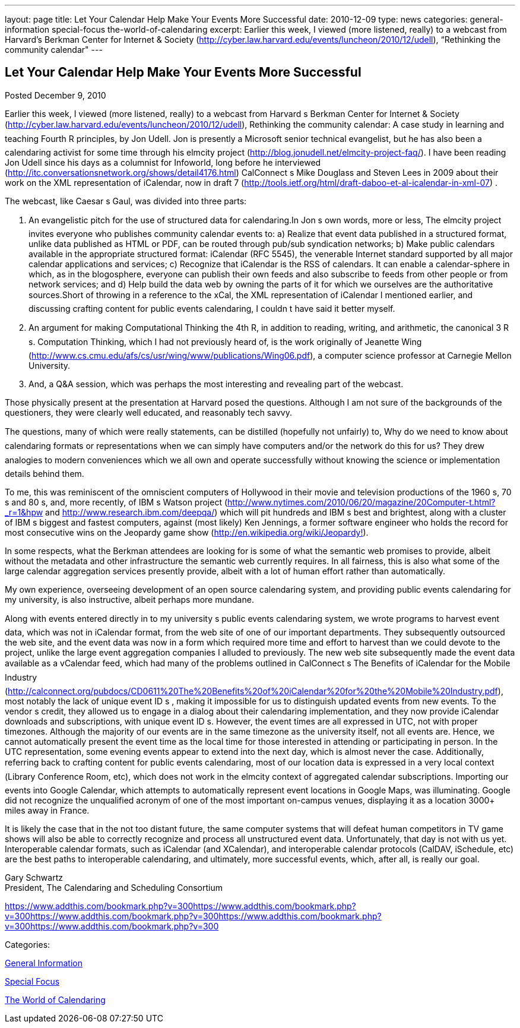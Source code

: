 ---
layout: page
title: Let Your Calendar Help Make Your Events More Successful
date: 2010-12-09
type: news
categories: general-information special-focus the-world-of-calendaring
excerpt: Earlier this week, I viewed (more listened, really) to a webcast from Harvard’s Berkman Center for Internet & Society (http://cyber.law.harvard.edu/events/luncheon/2010/12/udell), “Rethinking the community calendar"
---

== Let Your Calendar Help Make Your Events More Successful

[[node-274]]
Posted December 9, 2010 

Earlier this week, I viewed (more listened, really) to a webcast from Harvard s Berkman Center for Internet & Society (http://cyber.law.harvard.edu/events/luncheon/2010/12/udell), Rethinking the community calendar: A case study in learning and teaching Fourth R principles, by Jon Udell. Jon is presently a Microsoft senior technical evangelist, but he has also been a calendaring activist for some time through his elmcity project (http://blog.jonudell.net/elmcity-project-faq/). I have been reading Jon Udell since his days as a columnist for Infoworld, long before he interviewed +
 (http://itc.conversationsnetwork.org/shows/detail4176.html) CalConnect s Mike Douglass and Steven Lees in 2009 about their work on the XML representation of iCalendar, now in draft 7 (http://tools.ietf.org/html/draft-daboo-et-al-icalendar-in-xml-07) .

The webcast, like Caesar s Gaul, was divided into three parts:

1. An evangelistic pitch for the use of structured data for calendaring.In Jon s own words, more or less, The elmcity project invites everyone who publishes community calendar events to: a) Realize that event data published in a structured format, unlike data published as HTML or PDF, can be routed through pub/sub syndication networks; b) Make public calendars available in the appropriate structured format: iCalendar (RFC 5545), the venerable Internet standard supported by all major calendar applications and services; c) Recognize that iCalendar is the RSS of calendars. It can enable a calendar-sphere in which, as in the blogosphere, everyone can publish their own feeds and also subscribe to feeds from other people or from network services; and d) Help build the data web by owning the parts of it for which we ourselves are the authoritative sources.Short of throwing in a reference to the xCal, the XML representation of iCalendar I mentioned earlier, and discussing crafting content for public events calendaring, I couldn t have said it better myself.

2. An argument for making Computational Thinking the 4th R, in addition to reading, writing, and arithmetic, the canonical 3 R s. Computation Thinking, which I had not previously heard of, is the work originally of Jeanette Wing (http://www.cs.cmu.edu/afs/cs/usr/wing/www/publications/Wing06.pdf), a computer science professor at Carnegie Mellon University.

3. And, a Q&A session, which was perhaps the most interesting and revealing part of the webcast.

Those physically present at the presentation at Harvard posed the questions. Although I am not sure of the backgrounds of the questioners, they were clearly well educated, and reasonably tech savvy.

The questions, many of which were really statements, can be distilled (hopefully not unfairly) to, Why do we need to know about calendaring formats or representations when we can simply have computers and/or the network do this for us? They drew analogies to modern conveniences which we all own and operate successfully without knowing the science or implementation details behind them.

To me, this was reminiscent of the omniscient computers of Hollywood in their movie and television productions of the 1960 s, 70 s and 80 s, and, more recently, of IBM s Watson project (http://www.nytimes.com/2010/06/20/magazine/20Computer-t.html?_r=1&hpw and http://www.research.ibm.com/deepqa/) which will pit hundreds and IBM s best and brightest, along with a cluster of IBM s biggest and fastest computers, against (most likely) Ken Jennings, a former software engineer who holds the record for most consecutive wins on the Jeopardy game show (http://en.wikipedia.org/wiki/Jeopardy%21[http://en.wikipedia.org/wiki/Jeopardy!]).

In some respects, what the Berkman attendees are looking for is some of what the semantic web promises to provide, albeit without the metadata and other infrastructure the semantic web currently requires. In all fairness, this is also what some of the large calendar aggregation services presently provide, albeit with a lot of human effort rather than automatically.

My own experience, overseeing development of an open source calendaring system, and providing public events calendaring for my university, is also instructive, albeit perhaps more mundane.

Along with events entered directly in to my university s public events calendaring system, we wrote programs to harvest event data, which was not in iCalendar format, from the web site of one of our important departments. They subsequently outsourced the web site, and the event data was now in a form which required more time and effort to harvest than we could devote to the project, unlike the large event aggregation companies I alluded to previously. The new web site subsequently made the event data available as a vCalendar feed, which had many of the problems outlined in CalConnect s The Benefits of iCalendar for the Mobile Industry (http://calconnect.org/pubdocs/CD0611%20The%20Benefits%20of%20iCalendar%20for%20the%20Mobile%20Industry.pdf), most notably the lack of unique event ID s , making it impossible for us to distinguish updated events from new events. To the vendor s credit, they allowed us to engage in a dialog about their calendaring implementation, and they now provide iCalendar downloads and subscriptions, with unique event ID s. However, the event times are all expressed in UTC, not with proper timezones. Although the majority of our events are in the same timezone as the university itself, not all events are. Hence, we cannot automatically present the event time as the local time for those interested in attending or participating in person. In the UTC representation, some evening events appear to extend into the next day, which is almost never the case. Additionally, referring back to crafting content for public events calendaring, most of our location data is expressed in a very local context (Library Conference Room, etc), which does not work in the elmcity context of aggregated calendar subscriptions. Importing our events into Google Calendar, which attempts to automatically represent event locations in Google Maps, was illuminating. Google did not recognize the unqualified acronym of one of the most important on-campus venues, displaying it as a location 3000+ miles away in France.

It is likely the case that in the not too distant future, the same computer systems that will defeat human competitors in TV game shows will also be able to correctly recognize and process all unstructured event data. Unfortunately, that day is not with us yet. Interoperable calendar formats, such as iCalendar (and XCalendar), and interoperable calendar protocols (CalDAV, iSchedule, etc) are the best paths to interoperable calendaring, and ultimately, more successful events, which, after all, is really our goal.

Gary Schwartz +
 President, The Calendaring and Scheduling Consortium

https://www.addthis.com/bookmark.php?v=300https://www.addthis.com/bookmark.php?v=300https://www.addthis.com/bookmark.php?v=300https://www.addthis.com/bookmark.php?v=300https://www.addthis.com/bookmark.php?v=300

Categories:&nbsp;

link:/news/general-information[General Information]

link:/news/special-focus[Special Focus]

link:/news/the-world-of-calendaring[The World of Calendaring]

